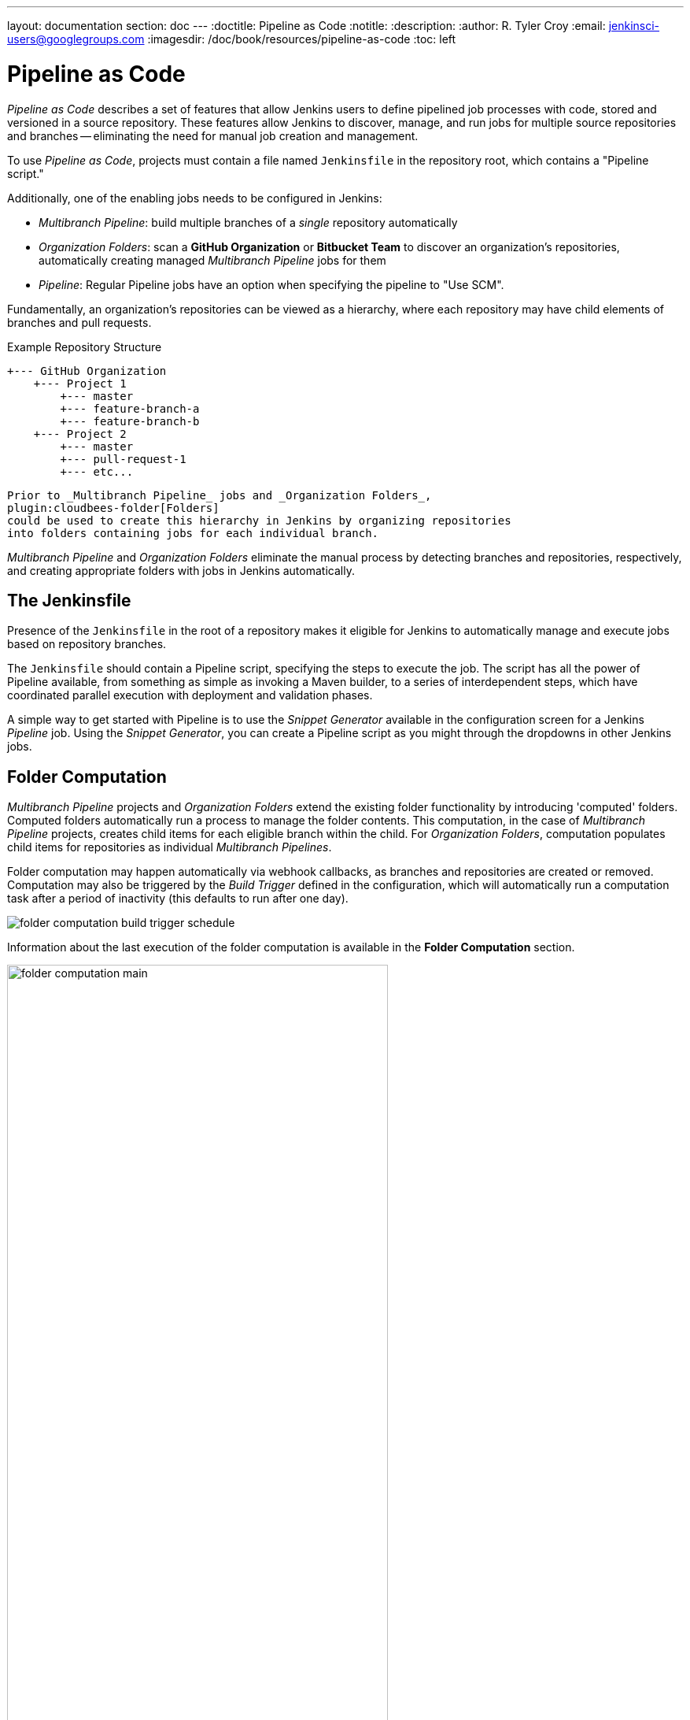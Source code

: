 ---
layout: documentation
section: doc
---
ifdef::backend-html5[]
:doctitle: Pipeline as Code
:notitle:
:description:
:author: R. Tyler Croy
:email: jenkinsci-users@googlegroups.com
:imagesdir: /doc/book/resources/pipeline-as-code
:toc: left
endif::[]

= Pipeline as Code


_Pipeline as Code_ describes a set of features that allow Jenkins users to
define pipelined job processes with code, stored and versioned in a source
repository.  These features allow Jenkins to discover, manage, and run jobs for
multiple source repositories and branches -- eliminating the need for manual job
creation and management.

To use _Pipeline as Code_, projects must contain a file named `Jenkinsfile` in
the repository root, which contains a "Pipeline script."

Additionally, one of the enabling jobs needs to be configured in Jenkins:

* _Multibranch Pipeline_: build multiple branches of a _single_ repository automatically
* _Organization Folders_: scan a *GitHub Organization* or *Bitbucket Team* to
  discover an organization's repositories, automatically creating managed
  _Multibranch Pipeline_ jobs for them
* _Pipeline_: Regular Pipeline jobs have an option when specifying the pipeline to "Use SCM".


Fundamentally, an organization's repositories can be viewed as a hierarchy,
where each repository may have child elements of branches and pull requests.

.Example Repository Structure
[source]
....
+--- GitHub Organization
    +--- Project 1
        +--- master
        +--- feature-branch-a
        +--- feature-branch-b
    +--- Project 2
        +--- master
        +--- pull-request-1
        +--- etc...
....
[source]

Prior to _Multibranch Pipeline_ jobs and _Organization Folders_,
plugin:cloudbees-folder[Folders]
could be used to create this hierarchy in Jenkins by organizing repositories
into folders containing jobs for each individual branch.

_Multibranch Pipeline_ and _Organization Folders_ eliminate the manual process
by detecting branches and repositories, respectively, and creating appropriate
folders with jobs in Jenkins automatically.


== The Jenkinsfile

Presence of the `Jenkinsfile` in the root of a repository makes it eligible for
Jenkins to automatically manage and execute jobs based on repository branches.

The `Jenkinsfile` should contain a Pipeline script, specifying the steps to
execute the job.  The script has all the power of Pipeline available, from
something as simple as invoking a Maven builder, to a series of interdependent
steps, which have coordinated parallel execution with deployment and validation
phases.

A simple way to get started with Pipeline is to use the _Snippet Generator_
available in the configuration screen for a Jenkins _Pipeline_ job.  Using the
_Snippet Generator_, you can create a Pipeline script as you might through the
dropdowns in other Jenkins jobs.


== Folder Computation

_Multibranch Pipeline_ projects and _Organization Folders_ extend the existing
folder functionality by introducing 'computed' folders.  Computed folders
automatically run a process to manage the folder contents.  This computation, in
the case of _Multibranch Pipeline_ projects, creates child items for each
eligible branch within the child.  For _Organization Folders_, computation
populates child items for repositories as individual _Multibranch Pipelines_.

Folder computation may happen automatically via webhook callbacks, as branches
and repositories are created or removed.  Computation may also be triggered by
the _Build Trigger_ defined in the configuration, which will automatically run a
computation task after a period of inactivity (this defaults to run after one
day).

[role="image-border"]
image::folder-computation-build-trigger-schedule.png[scaledwidth="75%"]

Information about the last execution of the folder computation is available in
the *Folder Computation* section.

[role="image-border"]
image::folder-computation-main.png[scaledwidth="75%",width="75%"]

The log from the last attempt to compute the folder is available from this page.
If folder computation doesn't result in an expected set of repositories, the log
may have useful information to diagnose the problem.

[role="image-border"]
image::folder-computation-log.png[scaledwidth="75%",width="75%"]


== Configuration

Both _Multibranch Pipeline_ projects and _Organization Folders_ have
configuration options to allow precise selection of repositories.  These
features also allow selection of two types of credentials to use when connecting
to the remote systems:

* _scan_ credentials, which are used for accessing the GitHub or Bitbucket APIs
* _checkout_ credentials, which are used when the repository is cloned from the
  remote system; it may be useful to choose an SSH key or _"- anonymous -"_,
  which uses the default credentials configured for the OS user

IMPORTANT: If you are using a _GitHub Organization_, you should link:https://github.com/settings/tokens/new?scopes=repo,public_repo,admin:repo_hook,admin:org_hook&amp;description=Jenkins+Access[create a GitHub access token] to use to avoid storing your password in Jenkins and prevent any issues when using the GitHub API.
When using a GitHub access token, you must use standard _Username with password_ credentials, where the username is the same as your GitHub username and the password is your access token.

=== Multibranch Pipeline Projects

_Multibranch Pipeline_ projects are one of the fundamental enabling features for
_Pipeline as Code_.  Changes to the build or deployment procedure can evolve
with project requirements and the job always reflects the current state of the
project.  It also allows you to configure different jobs for different branches
of the same project, or to forgo a job if appropriate.  The `Jenkinsfile` in the
root directory of a branch or pull request identifies a multibranch project.

NOTE:  _Multibranch Pipeline_ projects expose the name of the branch being built with
the `BRANCH_NAME` environment variable and provide a special `checkout scm`
Pipeline command, which is guaranteed to check out the specific commit that the
Jenkinsfile originated.  If the Jenkinsfile needs to check out the repository
for any reason, make sure to use `checkout scm`, as it also accounts for
alternate origin repositories to handle things like pull requests.

To create a _Multibranch Pipeline_, go to: _New Item -> Multibranch Pipeline_.
Configure the SCM source as appropriate.  There are options for many different
types of repositories and services including Git, Mercurial, Bitbucket, and
GitHub.  If using GitHub, for example, click *Add source*, select GitHub and
configure the appropriate owner, scan credentials, and repository.

Other options available to _Multibranch Pipeline_ projects are:

* *API endpoint* - an alternate API endpoint to use a self-hosted GitHub Enterprise
* *Checkout credentials* - alternate credentials to use when checking out the code (cloning)
* *Include branches* - a regular expression to specify branches to include
* *Exclude branches* - a regular expression to specify branches to exclude; note that this will take precedence over includes
* *Property strategy* - if necessary, define custom properties for each branch

After configuring these items and saving the configuration, Jenkins will
automatically scan the repository and import appropriate branches.

=== Organization Folders

Organization Folders offer a convenient way to allow Jenkins to automatically manage which repositories are automatically included in Jenkins.
Particularly, if your organization utilizes _GitHub Organizations_ or _Bitbucket Teams_, any time a developer creates a new repository
with a `Jenkinsfile`, Jenkins will automatically detect it and create a _Multibranch Pipeline_ project for it.
This alleviates the need for administrators or developers to manually create projects for these new repositories.

To create an _Organization Folder_ in Jenkins, go to: *New Item -> GitHub Organization* or *New Item -> Bitbucket Team* and follow the configuration steps for each item,
making sure to specify appropriate _Scan Credentials_ and a specific *owner* for the GitHub Organization or Bitbucket Team name, respectively.

Other options available are:

* *Repository name pattern* - a regular expression to specify which repositories are *included*
* *API endpoint* - an alternate API endpoint to use a self-hosted GitHub Enterprise
* *Checkout credentials* - alternate credentials to use when checking out the code (cloning)

After configuring these items and saving the configuration, Jenkins will automatically scan the organization and import appropriate repositories and resulting branches.


=== Orphaned Item Strategy

Computed folders can remove items immediately or leave them based on a desired retention strategy.
By default, items will be removed as soon as the folder computation determines they are no longer present.
If your organization requires these items remain available for a longer period of time, simply configure the Orphaned Item Strategy appropriately.
It may be useful to keep items in order to examine build results of a branch after it's been removed, for example.

[role="image-border"]
image::orphaned-item-strategy.png[alt = "Orphaned Item Strategy section in Jenkins configuration page for organization folder, showing the 'discard old items' option as checked, with fields for 'Days to keep old items' and 'Max # of old items to keep', both with empty input boxes. Checkbox to 'Abort builds' is unchecked.",scaledwidth="75%",width="80%"]

=== Icon and View Strategy

You can also configure a custom icon for folder display by installing the "Custom Folder Icon" plugin.
For example, it might be useful to display an aggregate health of the child builds.
Alternately, you might reference the same icon you use in your GitHub organization account.

[role="image-border"]
image::folder-icon.png[alt = "Appearance section in Jenkins configuration page for organization folder, showing icon field with 'Custom Folder Icon' option selected. This section includes an option to choose an image file for the icon, along with an Apply button to save your changes.",scaledwidth="75%", width="80%"]


== Example

To demonstrate using an Organization Folder to manage repositories, we'll use
the fictitious organization: CloudBeers, Inc..

Go to *New Item*.
Enter 'cloudbeers' for the item name.
Select *GitHub Organization* and click *OK*.

[role="image-border"]
image::screenshot1.png[scaledwidth="75%"]

Optionally, enter a better descriptive name for the _Description_, such as 'CloudBeers GitHub'.
In the _Repository Sources_ section, complete the section for "GitHub Organization".
Make sure the *owner* matches the GitHub Organization name exactly, in our case it must be: _cloudbeers_.
This defaults to the same value that was entered for the item name in the first step.
Next, select or add new "Scan credentials" - we'll enter our GitHub username and access token as the password.

[role="image-border"]
image::screenshot2.png[scaledwidth="75%"]

After saving, the "Folder Computation" will run to scan for eligible repositories, followed by multibranch builds.

[role="image-border"]
image::screenshot3.png[scaledwidth="75%"]

Refresh the page after the job runs to ensure the view of repositories has been updated.

[role="image-border"]
image::screenshot4.png[scaledwidth="75%"]

A this point, you're finished with basic project configuration and can now explore your imported repositories.
You can also investigate the results of the jobs run as part of the initial _Folder Computation_.

[role="image-border"]
image::screenshot5.png[scaledwidth="75%"]


== Continuous Delivery with Pipeline

////
TODO: This section is remedial and doesn't flow properly. Suggest rewrite
////
Continuous delivery allows organizations to deliver software with lower risk.
The path to continuous delivery starts by modeling the software delivery
pipeline used within the organization and then focusing on the automation of it
all. Early, directed feedback, enabled by pipeline automation enables software
delivery more quickly over traditional methods of delivery.

Jenkins is the Swiss army knife in the software delivery toolchain. Developers
and operations (DevOps) personnel have different mindsets and use different
tools to get their respective jobs done. Since Jenkins integrates with a huge
variety of toolsets, it serves as the intersection point between development and
operations teams.

Many organizations have been orchestrating pipelines with existing Jenkins
plugins for several years. As their automation sophistication and their own
Jenkins experience increases, organizations inevitably want to move beyond
simple pipelines and create complex flows specific to their delivery process.

These Jenkins users require a feature that treats complex pipelines as a
first-class object, and so the plugin:workflow-aggregator[Pipeline plugin]
was developed .

=== Pre-requisites

Continuous delivery is a process - rather than a tool - and requires a mindset
and culture that must percolate from the top-down within an organization. Once
the organization has bought into the philosophy, the next and most difficult
part is mapping the flow of software as it makes its way from development to
production.

The root of such a pipeline will always be an orchestration tool like a Jenkins,
but there are some key requirements that such an integral part of the pipeline
must satisfy before it can be tasked with enterprise-critical processes:

* *Zero or low downtime disaster recovery*: A commit, just as a mythical hero,
  encounters harder and longer challenges as it makes its way down the pipeline.
  It is not unusual to see pipeline executions that last days. A hardware or a
  Jenkins failure on day six of a seven-day pipeline has serious consequences
  for on-time delivery of a product.
* *Audit runs and debug ability*: Build managers like to see the exact execution
  flow through the pipeline, so they can easily debug issues.


To ensure a tool can scale with an organization and suitably automate existing delivery pipelines without changing them, the tool should also support:

* *Complex pipelines*: Delivery pipelines are typically more complex than
  canonical examples (linear process: Dev->Test->Deploy, with a couple of
  operations at each stage). Build managers want constructs that help
  parallelize parts of the flow, run loops, perform retries and so forth. Stated
  differently, build managers want programming constructs to define pipelines.

* *Manual interventions*: Pipelines cross intra-organizational boundaries
  necessitating manual handoffs and interventions. Build managers seek
  capabilities such as being able to pause a pipeline for a human to intervene
  and make manual decisions.

The Pipeline plugin allows users to create such a pipeline through a new job
type called Pipeline. The flow definition is captured in a Groovy script, thus
adding control flow capabilities such as loops, forks and retries. Pipeline
allows for stages with the option to set concurrencies, preventing multiple
builds of the same pipeline from trying to access the same resource at the same
time.

=== Concepts

.Pipeline Job Type

There is just one job to capture the entire software delivery pipeline in an
organization. Of course, you can still connect two Pipeline job types together
if you want. A Pipeline job type uses a Groovy-based DSL for job definitions.
    The DSL affords the advantage of defining jobs programmatically:


[source, groovy]
----
node('linux'){
  git url: 'https://github.com/jglick/simple-maven-project-with-tests.git'
  def mvnHome = tool 'M3'
  env.PATH = "${mvnHome}/bin:${env.PATH}"
  sh 'mvn -B clean verify'
}
----

.Stages

Intra-organizational (or conceptual) boundaries are captured through a primitive
called "stages." A deployment pipeline consists of various stages, where each
subsequent stage builds on the previous one. The idea is to spend as few
resources as possible early in the pipeline and find obvious issues, rather than
spend a lot of computing resources for something that is ultimately discovered
to be broken.

[[throttled-concurrent]]
.Throttled stage concurrency with Pipeline
image::stage-concurrency.png[scaledwidth="90%"]

Consider a simple pipeline with three stages. A naive implementation of this
pipeline can sequentially trigger each stage on every commit. Thus, the
deployment step is triggered immediately after the Selenium test steps are
complete. However, this would mean that the deployment from commit two overrides
the last deployment in motion from commit one. The right approach is for commits
two and three to wait for the deployment from commit one to complete,
consolidate all the changes that have happened since commit one and trigger the
deployment. If there is an issue, developers can easily figure out if the issue
was introduced in commit two or commit three.

Pipeline provides this functionality by enhancing the stage primitive.  For
example, a stage can have a concurrency level of one defined to indicate that at
any point only one thread should be running through the stage. This achieves the
desired state of running a deployment as fast as it should run.

[source, groovy]
----
 stage name: 'Production', concurrency: 1
 node {
     unarchive mapping: ['target/x.war' : 'x.war']
     deploy 'target/x.war', 'production'
     echo 'Deployed to http://localhost:8888/production/'
 }
----

.Gates and Approvals

Continuous delivery means having binaries in a release ready state whereas
continuous deployment means pushing the binaries to production - or automated
deployments. Although continuous deployment is a sexy term and a desired state,
in reality organizations still want a human to give the final approval before
bits are pushed to production.  This is captured through the "input" primitive
in Pipeline. The input step can wait indefinitely for a human to intervene.

[source, groovy]
----
input message: "Does http://localhost:8888/staging/ look good?"
----

.Deployment of Artifacts to Staging/Production

Deployment of binaries is the last mile in a pipeline. The numerous servers
employed within the organization and available in the market make it difficult
to employ a uniform deployment step. Today, these are solved by third-party
deployer products whose job it is to focus on deployment of a particular stack
to a data center. Teams can also write their own extensions to hook into the
Pipeline job type and make the deployment easier.

Meanwhile, job creators can write a plain old Groovy function to define any
custom steps that can deploy (or undeploy) artifacts from production.

[source, groovy]
----
def deploy(war, id) {
    sh "cp ${war} /tmp/webapps/${id}.war"
}
----

.Restartable flows

All Pipelines are resumable, so if Jenkins needs to be restarted while a flow is
running, it should resume at the same point in its execution after Jenkins
starts back up. Similarly, if a flow is running a lengthy sh or bat step when an
agent unexpectedly disconnects, no progress should be lost when connectivity is
restored.

There are some cases when a flow build will have done a great deal of work and
proceeded to a point where a transient error occurred: one which does not
reflect the inputs to this build, such as source code changes. For example,
after completing a lengthy build and test of a software component, final
deployment to a server might fail because of network problems.


.Pipeline Stage View

When you have complex builds pipelines, it is useful to see the progress of each
stage and to see where build failures are occurring in the pipeline. This can
enable users to debug which tests are failing at which stage or if there are
other problems in their pipeline. Many organization also want to make their
pipelines user-friendly for non-developers without having to develop a homegrown
UI, which can prove to be a lengthy and ongoing development effort.

The Pipeline Stage View feature offers extended visualization of Pipeline build
history on the index page of a flow project. This visualization also includes
helpful metrics like average run time by stage and by build, and a user-friendly
interface for interacting with input steps.

.Pipeline Stage View plugin
image::workflow-big-responsive.png[scaledwidth="90%"]

The only prerequisite for this plugin is a pipeline with defined stages in the
flow. There can be as many stages as you desired and they can be in a linear
sequence, and the stage names will be displayed as columns in the Stage View
interface.

==== Artifact traceability with fingerprints

Traceability is important for DevOps teams who need to be able to trace code
from commit to deployment. It enables impact analysis by showing relationships
between artifacts and allows for visibility into the full lifecycle of an
artifact, from its code repository to where the artifact is eventually deployed
in production.

Jenkins and the Pipeline feature support tracking versions of artifacts using
file fingerprinting, which allows users to trace which downstream builds are
using any given artifact. To fingerprint with Pipeline, simply add a
"fingerprint: true" argument to any artifact archiving step. For example:

[source, groovy]
----
archiveArtifacts artifacts: '**', fingerprint: true
----

will archive any WAR artifacts created in the Pipeline and fingerprint them for
traceability. This trace log of this artifact and a list of all fingerprinted
artifacts in a build will then be available in the left-hand menu of Jenkins:

To find where an artifact is used and deployed to, simply follow the "more
details" link through the artifact's name and view the entries for the artifact
in its "Usage" list.

[[fingerprinting]]
.Fingerprint of a WAR
image::fingerprinting.png[scaledwidth="90%"]

Visit the link:/doc/book/using/fingerprints/[fingerprint documentation] to learn more.
